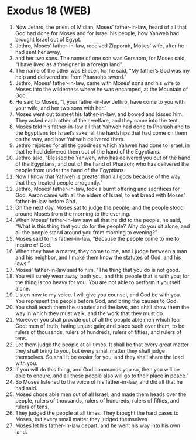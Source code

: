 * Exodus 18 (WEB)
:PROPERTIES:
:ID: WEB/02-EXO18
:END:

1. Now Jethro, the priest of Midian, Moses’ father-in-law, heard of all that God had done for Moses and for Israel his people, how Yahweh had brought Israel out of Egypt.
2. Jethro, Moses’ father-in-law, received Zipporah, Moses’ wife, after he had sent her away,
3. and her two sons. The name of one son was Gershom, for Moses said, “I have lived as a foreigner in a foreign land”.
4. The name of the other was Eliezer, for he said, “My father’s God was my help and delivered me from Pharaoh’s sword.”
5. Jethro, Moses’ father-in-law, came with Moses’ sons and his wife to Moses into the wilderness where he was encamped, at the Mountain of God.
6. He said to Moses, “I, your father-in-law Jethro, have come to you with your wife, and her two sons with her.”
7. Moses went out to meet his father-in-law, and bowed and kissed him. They asked each other of their welfare, and they came into the tent.
8. Moses told his father-in-law all that Yahweh had done to Pharaoh and to the Egyptians for Israel’s sake, all the hardships that had come on them on the way, and how Yahweh delivered them.
9. Jethro rejoiced for all the goodness which Yahweh had done to Israel, in that he had delivered them out of the hand of the Egyptians.
10. Jethro said, “Blessed be Yahweh, who has delivered you out of the hand of the Egyptians, and out of the hand of Pharaoh; who has delivered the people from under the hand of the Egyptians.
11. Now I know that Yahweh is greater than all gods because of the way that they treated people arrogantly.”
12. Jethro, Moses’ father-in-law, took a burnt offering and sacrifices for God. Aaron came with all the elders of Israel, to eat bread with Moses’ father-in-law before God.
13. On the next day, Moses sat to judge the people, and the people stood around Moses from the morning to the evening.
14. When Moses’ father-in-law saw all that he did to the people, he said, “What is this thing that you do for the people? Why do you sit alone, and all the people stand around you from morning to evening?”
15. Moses said to his father-in-law, “Because the people come to me to inquire of God.
16. When they have a matter, they come to me, and I judge between a man and his neighbor, and I make them know the statutes of God, and his laws.”
17. Moses’ father-in-law said to him, “The thing that you do is not good.
18. You will surely wear away, both you, and this people that is with you; for the thing is too heavy for you. You are not able to perform it yourself alone.
19. Listen now to my voice. I will give you counsel, and God be with you. You represent the people before God, and bring the causes to God.
20. You shall teach them the statutes and the laws, and shall show them the way in which they must walk, and the work that they must do.
21. Moreover you shall provide out of all the people able men which fear God: men of truth, hating unjust gain; and place such over them, to be rulers of thousands, rulers of hundreds, rulers of fifties, and rulers of tens.
22. Let them judge the people at all times. It shall be that every great matter they shall bring to you, but every small matter they shall judge themselves. So shall it be easier for you, and they shall share the load with you.
23. If you will do this thing, and God commands you so, then you will be able to endure, and all these people also will go to their place in peace.”
24. So Moses listened to the voice of his father-in-law, and did all that he had said.
25. Moses chose able men out of all Israel, and made them heads over the people, rulers of thousands, rulers of hundreds, rulers of fifties, and rulers of tens.
26. They judged the people at all times. They brought the hard cases to Moses, but every small matter they judged themselves.
27. Moses let his father-in-law depart, and he went his way into his own land.
